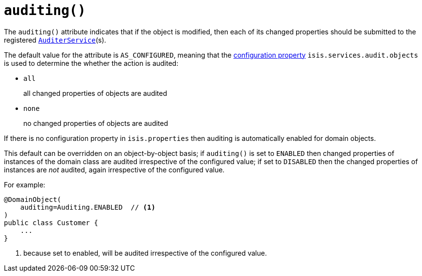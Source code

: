 [[_rgant-DomainObject_auditing]]
= `auditing()`
:Notice: Licensed to the Apache Software Foundation (ASF) under one or more contributor license agreements. See the NOTICE file distributed with this work for additional information regarding copyright ownership. The ASF licenses this file to you under the Apache License, Version 2.0 (the "License"); you may not use this file except in compliance with the License. You may obtain a copy of the License at. http://www.apache.org/licenses/LICENSE-2.0 . Unless required by applicable law or agreed to in writing, software distributed under the License is distributed on an "AS IS" BASIS, WITHOUT WARRANTIES OR  CONDITIONS OF ANY KIND, either express or implied. See the License for the specific language governing permissions and limitations under the License.
:_basedir: ../../
:_imagesdir: images/


The `auditing()` attribute indicates that if the object is modified, then each of its changed properties should be
submitted to the registered xref:../rgsvc/rgsvc.adoc#_rgsvc_persistence-layer-spi_AuditerService[`AuditerService`](s).

The default value for the attribute is `AS_CONFIGURED`, meaning that the
xref:../rgcfg/rgcfg.adoc#_rgcfg_configuring-core[configuration property] `isis.services.audit.objects` is used to determine the
whether the action is audited:

* `all` +
+
all changed properties of objects are audited

* `none` +
+
no changed properties of objects are audited

If there is no configuration property in `isis.properties` then auditing is automatically enabled for domain objects.

This default can be overridden on an object-by-object basis; if `auditing()` is set to `ENABLED` then changed
properties of instances of the domain class are audited irrespective of the configured value; if set to `DISABLED` then
the changed properties of instances are _not_ audited, again irrespective of the configured value.

For example:

[source,java]
----
@DomainObject(
    auditing=Auditing.ENABLED  // <1>
)
public class Customer {
    ...
}
----
<1> because set to enabled, will be audited irrespective of the configured value.



